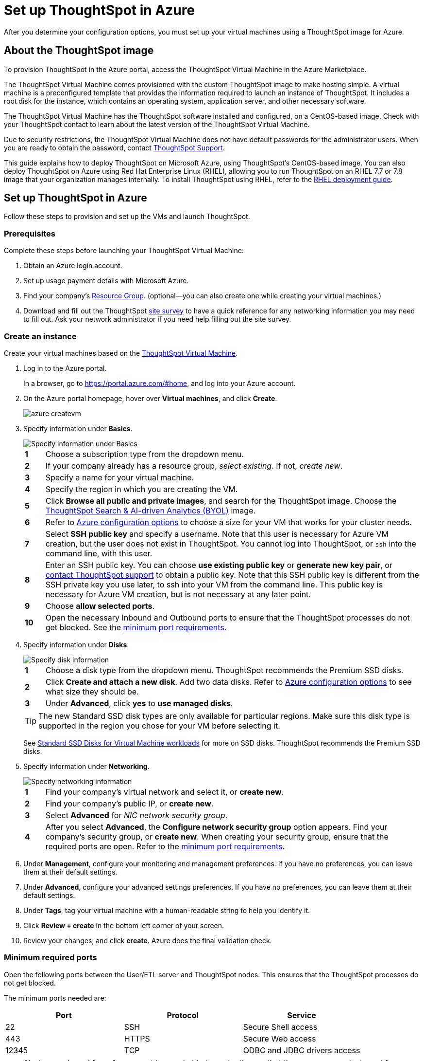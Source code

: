 = Set up ThoughtSpot in Azure
:last_updated: 9/1/2020
:linkattrs:

After you determine your configuration options, you must set up your virtual machines using a ThoughtSpot image for Azure.

== About the ThoughtSpot image

To provision ThoughtSpot in the Azure portal, access the ThoughtSpot Virtual Machine in the Azure Marketplace.

The ThoughtSpot Virtual Machine comes provisioned with the custom ThoughtSpot image to make hosting simple.
A virtual machine is a preconfigured template that provides the information required to launch an instance of ThoughtSpot.
It includes a root disk for the instance, which contains an operating system, application server, and other necessary software.

The ThoughtSpot Virtual Machine has the ThoughtSpot software installed and configured, on a CentOS-based image.
Check with your ThoughtSpot contact to learn about the latest version of the ThoughtSpot Virtual Machine.

Due to security restrictions, the ThoughtSpot Virtual Machine does not have default passwords for the administrator users.
When you are ready to obtain the password, contact xref:contact.adoc[ThoughtSpot Support].

This guide explains how to deploy ThoughtSpot on Microsoft Azure, using ThoughtSpot's CentOS-based image.
You can also deploy ThoughtSpot on Azure using Red Hat Enterprise Linux (RHEL), allowing you to run ThoughtSpot on an RHEL 7.7 or 7.8 image that your organization manages internally.
To install ThoughtSpot using RHEL, refer to the xref:rhel.adoc[RHEL deployment guide].

== Set up ThoughtSpot in Azure

Follow these steps to provision and set up the VMs and launch ThoughtSpot.

=== Prerequisites

Complete these steps before launching your ThoughtSpot Virtual Machine:

. Obtain an Azure login account.
. Set up usage payment details with Microsoft Azure.
. Find your company's https://portal.azure.com/#blade/HubsExtension/BrowseResourceGroups[Resource Group,window=_blank].
(optional--you can also create one while creating your virtual machines.)
. Download and fill out the ThoughtSpot link:{attachmentsdir}/site-survey.pdf[site survey] to have a quick reference for any networking information you may need to fill out.
Ask your network administrator if you need help filling out the site survey.

[#create-instance]
=== Create an instance

Create your virtual machines based on the https://azuremarketplace.microsoft.com/en-us/marketplace/apps/thoughtspot-inc.thoughtspotvirtualmachine[ThoughtSpot Virtual Machine,window=_blank].

. Log in to the Azure portal.
+
In a browser, go to https://portal.azure.com/#home[https://portal.azure.com/#home,window=_blank], and log into your Azure account.

. On the Azure portal homepage, hover over *Virtual machines*, and click *Create*.
+
image::azure-createvm.png[]

. Specify information under *Basics*.
+
image::azure-basicsettings.png[Specify information under Basics]
+
[cols="5%,95%"]
|===
| *1*
| Choose a subscription type from the dropdown menu.

| *2*
| If your company already has a resource group, _select existing_.
If not, _create new_.

| *3*
| Specify a name for your virtual machine.

| *4*
| Specify the region in which you are creating the VM.

| *5*
| Click *Browse all public and private images*, and search for the ThoughtSpot image.
Choose the https://azuremarketplace.microsoft.com/en-us/marketplace/apps/thoughtspot-inc.thoughtspotvirtualmachine?tab=Overview[ThoughtSpot Search & AI-driven Analytics (BYOL),window=_blank] image.

| *6*
| Refer to xref:configuration-options-azure.adoc[Azure configuration options] to choose a size for your VM that works for your cluster needs.

| *7*
| Select *SSH public key* and specify a username.
Note that this user is necessary for Azure VM creation, but the user does not exist in ThoughtSpot.
You cannot log into ThoughtSpot, or `ssh` into the command line, with this user.

| *8*
| Enter an SSH public key.
You can choose *use existing public key* or *generate new key pair*, or xref:contact.adoc[contact ThoughtSpot support] to obtain a public key.
Note that this SSH public key is different from the SSH private key you use later, to ssh into your VM from the command line.
This public key is necessary for Azure VM creation, but is not necessary at any later point.

| *9*
| Choose *allow selected ports*.

| *10*
| Open the necessary Inbound and Outbound ports to ensure that the ThoughtSpot processes do not get blocked.
See the <<port-requirements,minimum port requirements>>.
|===

. Specify information under *Disks*.
+
image::azure-disks.png[Specify disk information]
+
[cols="5%,95%"]
|===
| *1*
| Choose a disk type from the dropdown menu.
ThoughtSpot recommends the Premium SSD disks.

| *2*
| Click *Create and attach a new disk*.
Add two data disks.
Refer to xref:configuration-options-azure.adoc#ts-azure-instance-types[Azure configuration options] to see what size they should be.

| *3*
| Under *Advanced*, click *yes* to *use managed disks*.
|===
+
TIP: The new Standard SSD disk types are only available for particular regions.
Make sure this disk type is supported in the region you chose for your VM before selecting it.
+
See https://azure.microsoft.com/en-us/blog/preview-standard-ssd-disks-for-azure-virtual-machine-workloads/[Standard SSD Disks for Virtual Machine workloads,window=_blank] for more on SSD disks.
ThoughtSpot recommends the Premium SSD disks.

. Specify information under *Networking*.
+
image::azure-networking.png[Specify networking information]
+
[cols="5%,95%"]
|===
| *1*
| Find your company's virtual network and select it, or *create new*.

| *2*
| Find your company's public IP, or *create new*.

| *3*
| Select *Advanced* for _NIC network security group_.

| *4*
| After you select *Advanced*, the *Configure network security group* option appears.
Find your company's security group, or *create new*.
When creating your security group, ensure that the required ports are open.
Refer to the <<port-requirements,minimum port requirements>>.
|===

. Under *Management*, configure your monitoring and management preferences.
If you have no preferences, you can leave them at their default settings.
. Under *Advanced*, configure your advanced settings preferences.
If you have no preferences, you can leave them at their default settings.
. Under *Tags*, tag your virtual machine with a human-readable string to help you identify it.
. Click *Review + create* in the bottom left corner of your screen.
. Review your changes, and click *create*.
Azure does the final validation check.

[#port-requirements]
=== Minimum required ports

Open the following ports between the User/ETL server and ThoughtSpot nodes.
This ensures that the ThoughtSpot processes do not get blocked.

The minimum ports needed are:

|===
| Port | Protocol | Service

| 22
| SSH
| Secure Shell access

| 443
| HTTPS
| Secure Web access

| 12345
| TCP
| ODBC and JDBC drivers access
|===

NOTE: Nodes purchased from Azure must be reachable to each other so that they can communicate and form a distributed environment.
ThoughtSpot requires that these ports be accessible between nodes within a cluster.
Use your discretion about whether to restrict public access or not for all nodes and all ports.

Refer to xref:ports.adoc[Network ports] for more information.

[#prepare-for-startup]
=== Prepare for starting up ThoughtSpot

_Prerequisite_: To log into the VM, you need the private key that is available in the image.
You can obtain this from your ThoughtSpot contact.

. Obtain the VM's public and private IP addresses.
 ** To see the public IP, click the VM name link.
This will show the public IP of the VM.
 ** To see the private IP, select *more services* from the Microsoft Azure homepage.
Select *Networking* from the list on the left side of the screen.
. In a terminal application, connect to the VM through SSH.
+
Log in as the admin user, using the private key that your ThoughtSpot contact sent you.
+
[source,console]
----
$ ssh -i <path_to_private_key> admin@<public_VM_IP>
----
. Update the password for both the `admin` and the `thoughtspot` users.
+
The command prompts you to type in a new password, and then to confirm the password.
+
[source,console]
----
$ sudo passwd admin
----
+
----
Changing password for user admin
----
+
[source,console]
----
$ sudo passwd thoughtspot
----
+
----
Changing password for user thoughtspot
----
+
WARNING: If you do not change the password, you cannot log back into your Azure VMs.
Your private key does not work after initial installation.

. Update the file `/etc/hosts` with all the node IP addresses for the other VMs that will be part of the ThoughtSpot cluster.

=== Verify storage disks

Verify the existence of your data disks, created in Step 4 of <<create-instance,create an instance>>, by issuing `lsblk` in your terminal application:
[source,console]
----
$ lsblk
----

Your result may look something like the following:
----
NAME    MAJ:MIN RM  SIZE RO TYPE MOUNTPOINT
fd0       2:0    1    4K  0 disk
sda       8:0    0  200G  0 disk
├─sda1    8:1    0    1G  0 part /mntboot
├─sda2    8:2    0   20G  0 part /
├─sda3    8:3    0   20G  0 part /update
└─sda4    8:4    0  159G  0 part /export
sdb       8:16   0    1T  0 disk
└─sb1     8:17   0    1T  0 part /mnt/resource
sdc       8:32   0    1T  0 disk
sdd       8:48   0    1T  0 disk
sr0      11:0    1  628K  0 rom
----

. Unmount the temporary disk by issuing the following command:
+
[source]
----
$ sudo umount /mnt/resource
----
+
WARNING: The `/mnt/resource` disk, which is mounted on the `/dev/sdb` disk, is temporary.
Any data on it will be wiped if the VM is shut down.
You must unmount the `/mnt/resource` disk.

. Prepare the disks /dev/sdc and /dev/sdd for ThoughtSpot by issuing the following command:
+
WARNING: Do not use the disk `/dev/sdb`.
Any data on it will be wiped if the VM is shut down.
+
[source,console]
----
$ sudo /usr/local/scaligent/bin/prepare_disks.sh /dev/sdc /dev/sdd
----

. Check the disks' status by issuing the following command:
+
[source,console]
----
$ df -h
----

. Repeat the steps in this section for each node in your cluster.

== Additional resources

As you develop your expertise in Azure VM creation, we recommend the following ThoughtSpot U course:

* https://training.thoughtspot.com/node-network-configuration/510569[Node Configuration: Azure,window=_blank]

See other training resources at:

image::ts-u.png[link="https://training.thoughtspot.com/", window=_blank]

////
### Create network support settings

{% include tip.adoc content="All changes in this section must be re-applied each
time after a cluster is created or updated. If these changes are not present, a
reboot of the VMs will not have network access. So when updating these files,
keep a backup to copy after any subsequent cluster creation or update." %}

1. SSH into one of your VMs, using the new password you created for the *admin* user in step two of [Prepare for starting up ThoughtSpot](#prepare-for-startup).
```
    ssh admin@<VM-IP>
```
2. Update the VM's hostname:

   ```
   $ sudo hostnamectl set-hostname <HOSTNAME>
   ```

   If you are using a static name, you can issue:

   ```
   sudo hostnamectl set-hostname <HOSTNAME> --static
   ```
3. Create `/etc/sysconfig/network-scripts/ifcfg-eth0`:

   ```
$ sudo sh -c 'echo "DEVICE=eth0" > /etc/sysconfig/network-scripts/ifcfg-eth0'
   ```

3. Modify permissions for `/etc/sysconfig/network-scripts/ifcfg-eth0`. This command allows the root user to retain read/write permissions, and grants read-only permissions to other users.
    ```
    $ sudo chmod 644 /etc/sysconfig/network-scripts/ifcfg-eth0
    ```
4. Repeat this process (steps 1 through 4) for each node.
////
